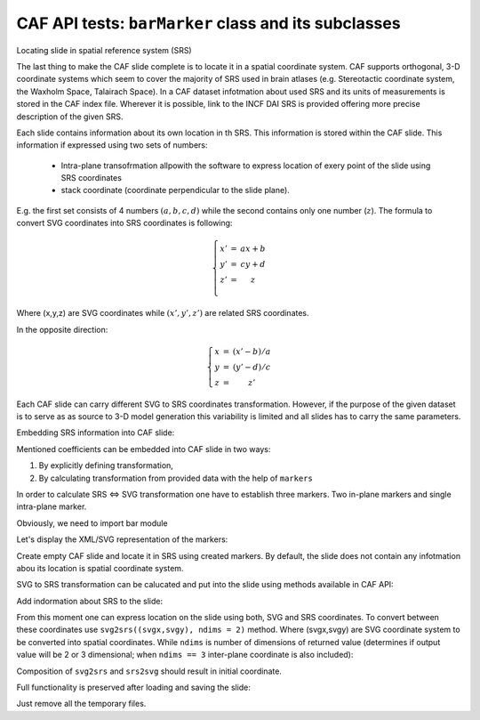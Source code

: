 .. -*- rest -*-
.. vim:syntax=rest

========================================================
CAF API  tests: ``barMarker`` class and its subclasses
========================================================

Locating slide in spatial reference system (SRS)

The last thing to make the CAF slide complete is to locate it in a spatial
coordinate system. CAF supports orthogonal, 3-D coordinate systems which seem to
cover the majority of SRS used in brain atlases (e.g. Stereotactic coordinate
system, the Waxholm Space, Talairach Space). In a CAF dataset infotmation about
used SRS and its units of measurements is stored in the CAF index file. Wherever
it is possible, link to the INCF DAI SRS is provided offering more precise
description of the given SRS.

Each slide contains information about its own location in th SRS. This
information is stored within the CAF slide. This information if expressed using
two sets of numbers:

    - Intra-plane transofrmation allpowith the software to express location of
      exery point of the slide using SRS coordinates
    - stack coordinate (coordinate perpendicular to the slide plane).
 
E.g. the first set consists of 4 numbers :math:`(a,b,c,d)` while the second contains
only one number (:math:`z`).  The formula to convert SVG coordinates into SRS
coordinates is following:
    
.. math::

    \left\{\begin{matrix}
    x' & =  & ax + b \\
    y' & =  & cy + d \\
    z' & =  & z \\
    \end{matrix}\right.

Where (x,y,z) are SVG coordinates while :math:`(x',y',z')` are related SRS coordinates.

In the opposite direction:

.. math::

    \left\{\begin{matrix}
    x & = & (x' - b)/a \\ 
    y & = & (y' - d)/c \\ 
    z & = & z'
    \end{matrix}\right.

Each CAF slide can carry different SVG to SRS coordinates transformation.
However, if the purpose of the given dataset is to serve as as source to 3-D
model generation this variability is limited and all slides has to carry the
same parameters.

Embedding SRS information into CAF slide:

Mentioned coefficients can be embedded into CAF slide in two ways:

1. By explicitly defining transformation,
2. By calculating transformation from provided data with the help of ``markers``

In order to calculate SRS <=> SVG transformation one have to establish three
markers. Two in-plane markers and single intra-plane marker.


Obviously, we need to import bar module

.. doctest:: 
    
    >>> import bar
    >>> m1 = bar.barCoordinateMarker((0,0),(10,10))
    >>> m2 = bar.barCoordinateMarker((5,5),(500,500))
    >>> bm = bar.barCoronalMarker(6.0, (800, 800))

Let's display the XML/SVG representation of the markers:    

.. doctest::

    >>> print m1
    <text fill="#000000" font-family="Helvetica,sans-serif" font-size="18px" stroke="none" x="10" y="10">(0.000000,0.000000)</text>
    >>> print m2
    <text fill="#000000" font-family="Helvetica,sans-serif" font-size="18px" stroke="none" x="500" y="500">(5.000000,5.000000)</text>
    >>> print bm
    <text fill="#000000" font-family="Helvetica,sans-serif" font-size="18px" stroke="none" x="800" y="800">Bregma:6.000000</text>

Create empty CAF slide and locate it in SRS using created markers. By default,
the slide does not contain any infotmation abou its location is spatial
coordinate system.

.. doctest::
    
    >>> slide = bar.barCafSlide()
    >>> slide.metadata
    {}

SVG to SRS transformation can be calucated and put into the slide using methods
available in CAF API:

.. doctest::

    >>> bar.base.processMarkers(m1,m2,bm) #doctest: +ELLIPSIS
    (<bar.base.barTransfMatrixMetadataElement object at 0x...>, <bar.base.barBregmaMetadataElement object at 0x...>)

Add indormation about SRS to the slide:

.. doctest::

    >>> slide.updateMetadata(bar.base.processMarkers(m1,m2,bm))

From this moment one can express location on the slide using both, SVG and SRS
coordinates. To convert between these coordinates use ``svg2srs((svgx,svgy),
ndims = 2)`` method. Where (svgx,svgy) are SVG coordinate system to be converted
into spatial coordinates. While  ``ndims`` is number of dimensions of returned
value (determines if output value will be 2 or 3 dimensional; when ``ndims ==
3`` inter-plane coordinate is also included):

.. doctest::

   >>> slide.svg2srs((0,0))
   (-0.1020408163265306, -0.1020408163265306)
   >>> slide.svg2srs((30,20), ndims=3)
   (0.20408163265306117, 0.1020408163265306, 6.0)
  
Composition of ``svg2srs`` and ``srs2svg`` should result in initial coordinate.

.. doctest::

   >>> slide.srs2svg(slide.svg2srs((30,20)))
   (29.999999999999996, 20.0)
   >>> slide.svg2srs(slide.srs2svg((-1,2)))
   (-0.99999999999999989, 2.0)

Full functionality is preserved after loading and saving the slide:

.. doctest::

    >>> slide.writeXMLtoFile('test_markers.svg')
    >>> testSlide = bar.barCafSlide.fromXML('test_markers.svg')
    >>> testSlide.srs2svg(testSlide.svg2srs((30,20)))
    (30.0, 20.0)
    >>> testSlide.svg2srs(testSlide.srs2svg((-1,2)))
    (-0.99999999999999989, 2.0)

Just remove all the temporary files.

.. doctest::

    >>> import os
    >>> os.remove('test_markers.svg')
